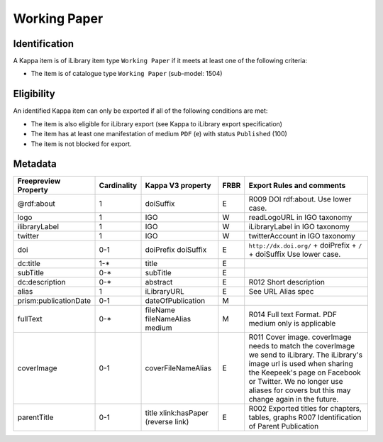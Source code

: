 Working Paper 
==============

Identification
--------------

A Kappa item is of iLibrary item type ``Working Paper`` if it meets at least one of the following criteria:

* The item is of catalogue type ``Working Paper`` (sub-model: 1504)

Eligibility
-----------

An identified Kappa item can only be exported if all of the following conditions are met:

* The item is also eligible for iLibrary export (see Kappa to iLibrary export specification)
* The item has at least one manifestation of medium ``PDF`` (e) with status ``Published`` (100) 
* The item is not blocked for export.

Metadata
--------


+-----------------------------+-------------------+-----------------------------------------------+------------+-----------------------------------------------------------------------------------------------------+
|    Freepreview Property     |    Cardinality    |    Kappa V3 property                          |    FRBR    |    Export Rules and comments                                                                        |                                                                                                                                                                                           
+=============================+===================+===============================================+============+=====================================================================================================+
|    @rdf:about               |    1              |    doiSuffix                                  |    E       |    R009 DOI rdf:about. Use lower case.                                                              |
+-----------------------------+-------------------+-----------------------------------------------+------------+-----------------------------------------------------------------------------------------------------+
|    logo                     |    1              |    IGO                                        |    W       |    readLogoURL in IGO taxonomy                                                                      |
+-----------------------------+-------------------+-----------------------------------------------+------------+-----------------------------------------------------------------------------------------------------+
|    ilibraryLabel            |    1              |    IGO                                        |    W       |    iLibraryLabel in IGO taxonomy                                                                    |
+-----------------------------+-------------------+-----------------------------------------------+------------+-----------------------------------------------------------------------------------------------------+
|    twitter                  |    1              |    IGO                                        |    W       |    twitterAccount in IGO taxonomy                                                                   |
+-----------------------------+-------------------+-----------------------------------------------+------------+-----------------------------------------------------------------------------------------------------+
|    doi                      |    0-1            |    doiPrefix   doiSuffix                      |    E       |    ``http://dx.doi.org/`` + doiPrefix +   ``/`` + doiSuffix   Use lower case.                       |
+-----------------------------+-------------------+-----------------------------------------------+------------+-----------------------------------------------------------------------------------------------------+
|    dc:title                 |    1-*            |    title                                      |    E       |                                                                                                     |
+-----------------------------+-------------------+-----------------------------------------------+------------+-----------------------------------------------------------------------------------------------------+
|    subTitle                 |    0-*            |    subTitle                                   |    E       |                                                                                                     |
+-----------------------------+-------------------+-----------------------------------------------+------------+-----------------------------------------------------------------------------------------------------+
|    dc:description           |    0-*            |    abstract                                   |    E       |    R012 Short description                                                                           |
+-----------------------------+-------------------+-----------------------------------------------+------------+-----------------------------------------------------------------------------------------------------+
|    alias                    |    1              |    iLibraryURL                                |    E       |    See URL Alias spec                                                                               |
+-----------------------------+-------------------+-----------------------------------------------+------------+-----------------------------------------------------------------------------------------------------+
|    prism:publicationDate    |    0-1            |    dateOfPublication                          |    M       |                                                                                                     |
+-----------------------------+-------------------+-----------------------------------------------+------------+-----------------------------------------------------------------------------------------------------+
|    fullText                 |    0-*            |    fileName   fileNameAlias   medium          |    M       |    R014 Full text Format. PDF medium only is applicable                                             |
+-----------------------------+-------------------+-----------------------------------------------+------------+-----------------------------------------------------------------------------------------------------+
|    coverImage               |    0-1            |    coverFileNameAlias                         |    E       |    R011 Cover image. coverImage needs to match the coverImage we send to iLibrary. The iLibrary's   |
|                             |                   |                                               |            |    image url is used when sharing the Keepeek's page on Facebook or Twitter.                        |
|                             |                   |                                               |            |    We no longer use aliases for covers but this may change again in the future.                     |
+-----------------------------+-------------------+-----------------------------------------------+------------+-----------------------------------------------------------------------------------------------------+
|    parentTitle              |    0-1            |    title   xlink:hasPaper (reverse link)      |    E       |    R002 Exported titles for chapters, tables, graphs   R007 Identification of Parent Publication    |
+-----------------------------+-------------------+-----------------------------------------------+------------+-----------------------------------------------------------------------------------------------------+